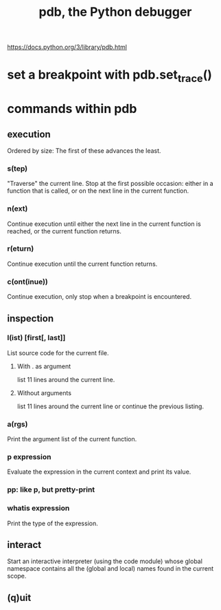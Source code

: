 :PROPERTIES:
:ID:       9c2231f1-1b74-44ba-8025-f0683412ff5e
:ROAM_ALIASES: "debugging in Python" "Python debugging"
:END:
#+title: pdb, the Python debugger
https://docs.python.org/3/library/pdb.html
* set a breakpoint with pdb.set_trace()
* commands within pdb
** execution
   Ordered by size:
   The first of these advances the least.
*** s(tep)
    "Traverse" the current line.
    Stop at the first possible occasion:
      either in a function that is called,
      or on the next line in the current function.
*** n(ext)
    Continue execution until either
      the next line in the current function is reached,
      or the current function returns.
*** r(eturn)
    Continue execution until the current function returns.
*** c(ont(inue))
    Continue execution,
    only stop when a breakpoint is encountered.
** inspection
*** l(ist) [first[, last]]
    List source code for the current file.
**** With . as argument
     list 11 lines around the current line.
**** Without arguments
     list 11 lines around the current line or continue the previous listing.
*** a(rgs)
    Print the argument list of the current function.
*** p expression
    Evaluate the expression in the current context and print its value.
*** pp: like p, but pretty-print
*** whatis expression
    Print the type of the expression.
** interact
   Start an interactive interpreter (using the code module) whose global namespace contains all the (global and local) names found in the current scope.
** (q)uit
